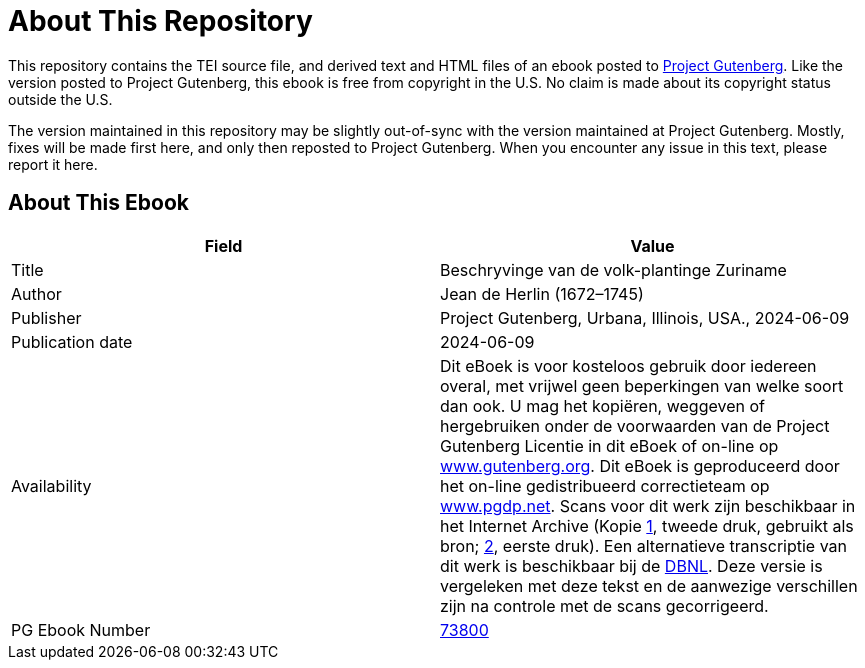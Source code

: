 = About This Repository

This repository contains the TEI source file, and derived text and HTML files of an ebook posted to https://www.gutenberg.org/[Project Gutenberg]. Like the version posted to Project Gutenberg, this ebook is free from copyright in the U.S. No claim is made about its copyright status outside the U.S.

The version maintained in this repository may be slightly out-of-sync with the version maintained at Project Gutenberg. Mostly, fixes will be made first here, and only then reposted to Project Gutenberg. When you encounter any issue in this text, please report it here.

== About This Ebook

|===
|Field |Value

|Title |Beschryvinge van de volk-plantinge Zuriname
|Author |Jean de Herlin (1672–1745)
|Publisher |Project Gutenberg, Urbana, Illinois, USA., 2024-06-09
|Publication date |2024-06-09
|Availability |Dit eBoek is voor kosteloos gebruik door iedereen overal, met vrijwel geen beperkingen van welke soort dan ook. U mag het kopiëren, weggeven of hergebruiken onder de voorwaarden van de Project Gutenberg Licentie in dit eBoek of on-line op https://www.gutenberg.org/[www.gutenberg.org]. Dit eBoek is geproduceerd door het on-line gedistribueerd correctieteam op https://www.pgdp.net/[www.pgdp.net]. Scans voor dit werk zijn beschikbaar in het Internet Archive (Kopie https://archive.org/details/beschryvinge-van-de-volk-plantinge-zuriname/[1], tweede druk, gebruikt als bron; https://archive.org/details/beschryvingevand01herl/[2], eerste druk). Een alternatieve transcriptie van dit werk is beschikbaar bij de https://www.dbnl.org/tekst/herl001besc01_01/index.php[DBNL]. Deze versie is vergeleken met deze tekst en de aanwezige verschillen zijn na controle met de scans gecorrigeerd.
|PG Ebook Number |https://www.gutenberg.org/ebooks/73800[73800]
|===
